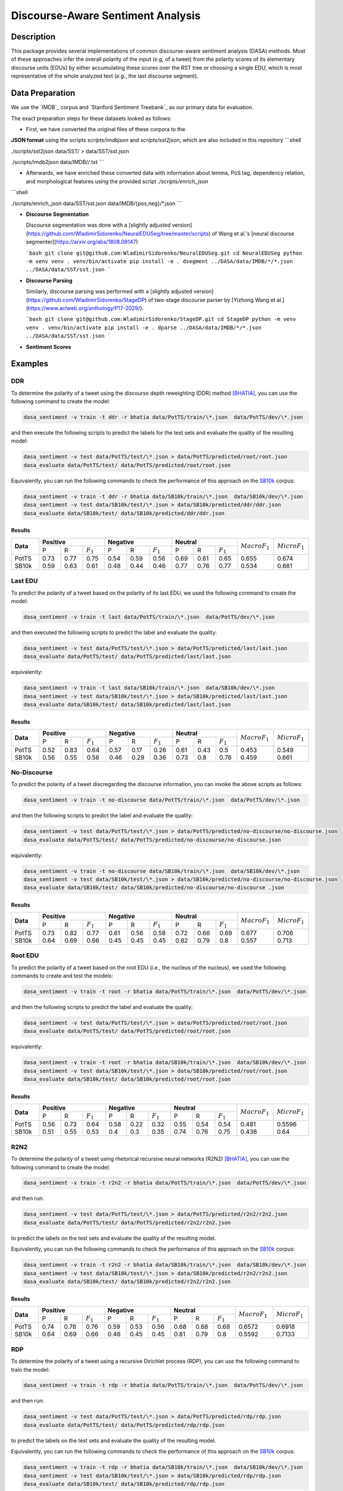 Discourse-Aware Sentiment Analysis
==================================

.. image:: https://travis-ci.org/WladimirSidorenko/DASA.svg?branch=master
   :alt: Build Status
   :align: right
   :target: https://travis-ci.org/WladimirSidorenko/DASA

.. image:: https://img.shields.io/badge/license-MIT-blue.svg
   :alt: MIT License
   :align: right
   :target: http://opensource.org/licenses/MIT

Description
-----------

This package provides several implementations of common
discourse-aware sentiment analysis (DASA) methods.  Most of these
approaches infer the overall polarity of the input (*e.g,* of a tweet)
from the polarity scores of its elementary discourse units (EDUs) by
either accumulating these scores over the RST tree or choosing a
single EDU, which is most representative of the whole analyzed text
(*e.g.*, the last discourse segment).

Data Preparation
----------------

We use the `IMDB`_ corpus and `Stanford Sentiment Treebank`_ as our
primary data for evaluation.

The exact preparation steps for these datasets looked as follows:

* First, we have converted the original files of these corpora to the
**JSON format** using the scripts `scripts/imdbjson` and
`scripts/sst2json`, which are also included in this repository
```shell

./scripts/sst2json data/SST/ > data/SST/sst.json

./scripts/imdb2json data/IMDB/*/*.txt
```

* Afterwards, we have enriched these converted data with information
  about lemma, PoS tag, dependency relation, and morphological
  features using the provided script `./scripts/enrich_json`
```shell

./scripts/enrich_json data/SST/sst.json data/IMDB/{pos,neg}/*.json
```

* **Discourse Segmentation**

  Discourse segmentation was done with a [slightly adjusted
  version](https://github.com/WladimirSidorenko/NeuralEDUSeg/tree/master/scripts)
  of Wang et al.'s [neural discourse
  segmenter](https://arxiv.org/abs/1808.09147)

  ```bash
  git clone git@github.com:WladimirSidorenko/NeuralEDUSeg.git
  cd NeuralEDUSeg
  python -m venv venv
  . venv/bin/activate
  pip install -e .
  dsegment ../DASA/data/IMDB/*/*.json ../DASA/data/SST/sst.json
  ```

* **Discourse Parsing**

  Similarly, discourse parsing was performed with a [slightly adjusted
  version](https://github.com/WladimirSidorenko/StageDP) of two-stage
  discourse parser by [Yizhong Wang et
  al.](https://www.aclweb.org/anthology/P17-2029/):

  ```bash
  git clone git@github.com:WladimirSidorenko/StageDP.git
  cd StageDP
  python -m venv venv
  . venv/bin/activate
  pip install -e .
  dparse ../DASA/data/IMDB/*/*.json ../DASA/data/SST/sst.json
  ```

* **Sentiment Scores**

Examples
--------

DDR
^^^

To determine the polarity of a tweet using the discourse depth
reweighting (DDR) method [BHATIA]_, you can use the following command to
create the model:

.. code-block:: shell

  dasa_sentiment -v train -t ddr -r bhatia data/PotTS/train/\*.json  data/PotTS/dev/\*.json

and then execute the following scripts to predict the labels for the
test sets and evaluate the quality of the resulting model:

.. code-block:: shell

  dasa_sentiment -v test data/PotTS/test/\*.json > data/PotTS/predicted/root/root.json
  dasa_evaluate data/PotTS/test/ data/PotTS/predicted/root/root.json

Equivalently, you can run the following commands to check the
performance of this approach on the SB10k_ corpus:

.. code-block:: shell

  dasa_sentiment -v train -t ddr -r bhatia data/SB10k/train/\*.json  data/SB10k/dev/\*.json
  dasa_sentiment -v test data/SB10k/test/\*.json > data/SB10k/predicted/ddr/ddr.json
  dasa_evaluate data/SB10k/test/ data/SB10k/predicted/ddr/ddr.json


Results
~~~~~~~

.. comment:
   General Statistics:
   precision    recall  f1-score   support
   positive       0.73      0.77      0.75       437
   negative       0.54      0.59      0.56       209
   neutral       0.69      0.61      0.65       360
   avg / total       0.68      0.67      0.67      1006
   Macro-Averaged F1-Score (Positive and Negative Classes): 65.50%
   Micro-Averaged F1-Score (All Classes): 67.3956%

.. comment:
   General Statistics:
   precision    recall  f1-score   support
   positive       0.59      0.63      0.61       190
   negative       0.48      0.44      0.46       113
   neutral       0.77      0.76      0.77       447
   avg / total       0.68      0.68      0.68       750
   Macro-Averaged F1-Score (Positive and Negative Classes): 53.39%
   Micro-Averaged F1-Score (All Classes): 68.1333%

+-----------+-------------------------------+-------------------------------+-----------------------------+-------------------+-------------------+
| **Data**  |          **Positive**         |           **Negative**        |          **Neutral**        | :math:`Macro F_1` | :math:`Micro F_1` |
+           +--------+------+---------------+--------+------+---------------+--------+------+-------------+                   +                   +
|           |    P   |   R  |  :math:`F_1`  |   P    |   R  |  :math:`F_1`  |    P   |   R  | :math:`F_1` |                   |                   |
+-----------+--------+------+---------------+--------+------+---------------+--------+------+-------------+-------------------+-------------------+
| PotTS     |  0.73  | 0.77 |      0.75     |  0.54  | 0.59 |     0.56      |  0.69  | 0.61 |     0.65    |       0.655       |      0.674        |
| SB10k     |  0.59  | 0.63 |      0.61     |  0.48  | 0.44 |     0.46      |  0.77  | 0.76 |     0.77    |       0.534       |      0.681        |
+-----------+--------+------+---------------+--------+------+---------------+--------+------+-------------+-------------------+-------------------+

Last EDU
^^^^^^^^

To predict the polarity of a tweet based on the polarity of its last
EDU, we used the following command to create the model:

.. code-block:: shell

  dasa_sentiment -v train -t last data/PotTS/train/\*.json  data/PotTS/dev/\*.json

and then executed the following scripts to predict the label and
evaluate the quality:

.. code-block:: shell

  dasa_sentiment -v test data/PotTS/test/\*.json > data/PotTS/predicted/last/last.json
  dasa_evaluate data/PotTS/test/ data/PotTS/predicted/last/last.json

equivalently:

.. code-block:: shell

  dasa_sentiment -v train -t last data/SB10k/train/\*.json  data/SB10k/dev/\*.json
  dasa_sentiment -v test data/SB10k/test/\*.json > data/SB10k/predicted/last/last.json
  dasa_evaluate data/SB10k/test/ data/SB10k/predicted/last/last.json


Results
~~~~~~~

.. comment:
   General Statistics:
   precision    recall  f1-score   support
   positive       0.52      0.83      0.64       437
   negative       0.57      0.17      0.26       209
   neutral       0.61      0.43      0.50       360
   avg / total       0.57      0.55      0.51      1006
   Macro-Averaged F1-Score (Positive and Negative Classes): 45.30%
   Micro-Averaged F1-Score (All Classes): 54.8708%

.. comment:
   General Statistics:
   precision    recall  f1-score   support
   positive       0.56      0.55      0.56       190
   negative       0.46      0.29      0.36       113
   neutral       0.73      0.80      0.76       447
   avg / total       0.65      0.66      0.65       750
   Macro-Averaged F1-Score (Positive and Negative Classes): 45.86%
   Micro-Averaged F1-Score (All Classes): 66.1333%

+-----------+-------------------------------+-------------------------------+-----------------------------+-------------------+-------------------+
| **Data**  |          **Positive**         |           **Negative**        |          **Neutral**        | :math:`Macro F_1` | :math:`Micro F_1` |
+           +--------+------+---------------+--------+------+---------------+--------+------+-------------+                   +                   +
|           |    P   |   R  |  :math:`F_1`  |   P    |   R  |  :math:`F_1`  |    P   |   R  | :math:`F_1` |                   |                   |
+-----------+--------+------+---------------+--------+------+---------------+--------+------+-------------+-------------------+-------------------+
| PotTS     |  0.52  | 0.83 |      0.64     |  0.57  | 0.17 |     0.26      |  0.61  | 0.43 |     0.5     |       0.453       |       0.549       |
| SB10k     |  0.56  | 0.55 |      0.56     |  0.46  | 0.29 |     0.36      |  0.73  | 0.8  |     0.76    |       0.459       |       0.661       |
+-----------+--------+------+---------------+--------+------+---------------+--------+------+-------------+-------------------+-------------------+


No-Discourse
^^^^^^^^^^^^

To predict the polarity of a tweet discregarding the discourse
information, you can invoke the above scripts as follows:

.. code-block:: shell

  dasa_sentiment -v train -t no-discourse data/PotTS/train/\*.json  data/PotTS/dev/\*.json

and then the following scripts to predict the label and evaluate the
quality:

.. code-block:: shell

  dasa_sentiment -v test data/PotTS/test/\*.json > data/PotTS/predicted/no-discourse/no-discourse.json
  dasa_evaluate data/PotTS/test/ data/PotTS/predicted/no-discourse/no-discourse.json

equivalently:

.. code-block:: shell

  dasa_sentiment -v train -t no-discourse data/SB10k/train/\*.json  data/SB10k/dev/\*.json
  dasa_sentiment -v test data/SB10k/test/\*.json > data/SB10k/predicted/no-discourse/no-discourse.json
  dasa_evaluate data/SB10k/test/ data/SB10k/predicted/no-discourse/no-discourse .json


Results
~~~~~~~

.. comment:

   General Statistics:
   precision    recall  f1-score   support
   positive       0.73      0.82      0.77       437
   negative       0.61      0.56      0.58       209
   neutral       0.72      0.66      0.69       360
   avg / total       0.70      0.71      0.70      1006
   Macro-Averaged F1-Score (Positive and Negative Classes): 67.66%
   Micro-Averaged F1-Score (All Classes): 70.5765%

.. comment:

   General Statistics:
   precision    recall  f1-score   support
   positive       0.64      0.69      0.66       190
   negative       0.45      0.45      0.45       113
   neutral       0.82      0.79      0.80       447
   avg / total       0.72      0.71      0.71       750
   Macro-Averaged F1-Score (Positive and Negative Classes): 55.72%
   Micro-Averaged F1-Score (All Classes): 71.3333%


+-----------+-------------------------------+-------------------------------+-----------------------------+-------------------+-------------------+
| **Data**  |          **Positive**         |           **Negative**        |          **Neutral**        | :math:`Macro F_1` | :math:`Micro F_1` |
+           +--------+------+---------------+--------+------+---------------+--------+------+-------------+                   +                   +
|           |    P   |   R  |  :math:`F_1`  |   P    |   R  |  :math:`F_1`  |    P   |   R  | :math:`F_1` |                   |                   |
+-----------+--------+------+---------------+--------+------+---------------+--------+------+-------------+-------------------+-------------------+
| PotTS     |  0.73  | 0.82 |      0.77     |  0.61  | 0.56 |     0.58      |  0.72  | 0.66 |    0.69     |       0.677       |       0.706       |
| SB10k     |  0.64  | 0.69 |      0.66     |  0.45  | 0.45 |     0.45      |  0.82  | 0.79 |    0.8      |       0.557       |       0.713       |
+-----------+--------+------+---------------+--------+------+---------------+--------+------+-------------+-------------------+-------------------+

Root EDU
^^^^^^^^

To predict the polarity of a tweet based on the root EDU (*i.e.*, the
nucleus of the nucleus), we used the following commands to create and
test the models:

.. code-block:: shell

  dasa_sentiment -v train -t root -r bhatia data/PotTS/train/\*.json  data/PotTS/dev/\*.json

and then the following scripts to predict the label and evaluate the
quality:

.. code-block:: shell

  dasa_sentiment -v test data/PotTS/test/\*.json > data/PotTS/predicted/root/root.json
  dasa_evaluate data/PotTS/test/ data/PotTS/predicted/root/root.json

equivalently:

.. code-block:: shell

  dasa_sentiment -v train -t root -r bhatia data/SB10k/train/\*.json  data/SB10k/dev/\*.json
  dasa_sentiment -v test data/SB10k/test/\*.json > data/SB10k/predicted/root/root.json
  dasa_evaluate data/SB10k/test/ data/SB10k/predicted/root/root.json


Results
~~~~~~~

.. comment:

   General Statistics:
   precision    recall  f1-score   support
   positive      0.56      0.73      0.64       437
   negative      0.58      0.22      0.32       209
   neutral       0.55      0.54      0.54       360
   avg / total       0.56      0.56      0.54      1006
   Macro-Averaged F1-Score (Positive and Negative Classes): 48.12%
   Micro-Averaged F1-Score (All Classes): 55.9642%

.. comment:

   General Statistics:
   precision    recall  f1-score   support
   positive      0.51      0.55      0.53       190
   negative      0.40      0.30      0.35       113
   neutral       0.74      0.76      0.75       447
   avg / total       0.63      0.64      0.63       750
   Macro-Averaged F1-Score (Positive and Negative Classes): 43.77%
   Micro-Averaged F1-Score (All Classes): 64.0000%


+-----------+-------------------------------+-------------------------------+-----------------------------+-------------------+-------------------+
| **Data**  |          **Positive**         |           **Negative**        |          **Neutral**        | :math:`Macro F_1` | :math:`Micro F_1` |
+           +--------+------+---------------+--------+------+---------------+--------+------+-------------+                   +                   +
|           |    P   |   R  |  :math:`F_1`  |   P    |   R  |  :math:`F_1`  |    P   |   R  | :math:`F_1` |                   |                   |
+-----------+--------+------+---------------+--------+------+---------------+--------+------+-------------+-------------------+-------------------+
| PotTS     |  0.56  | 0.73 |      0.64     |  0.58  | 0.22 |     0.32      |  0.55  | 0.54 |    0.54     |       0.481       |       0.5596      |
| SB10k     |  0.51  | 0.55 |      0.53     |  0.4   | 0.3  |     0.35      |  0.74  | 0.76 |    0.75     |       0.438       |       0.64        |
+-----------+--------+------+---------------+--------+------+---------------+--------+------+-------------+-------------------+-------------------+

R2N2
^^^^

To determine the polarity of a tweet using rhetorical recursive neural
networks (R2N2) [BHATIA]_, you can use the following command to create
the model:

.. code-block:: shell

  dasa_sentiment -v train -t r2n2 -r bhatia data/PotTS/train/\*.json  data/PotTS/dev/\*.json

and then run:

.. code-block:: shell

  dasa_sentiment -v test data/PotTS/test/\*.json > data/PotTS/predicted/r2n2/r2n2.json
  dasa_evaluate data/PotTS/test/ data/PotTS/predicted/r2n2/r2n2.json

to predict the labels on the test sets and evaluate the quality of the
resulting model.

Equivalently, you can run the following commands to check the
performance of this approach on the SB10k_ corpus:

.. code-block:: shell

  dasa_sentiment -v train -t r2n2 -r bhatia data/SB10k/train/\*.json  data/SB10k/dev/\*.json
  dasa_sentiment -v test data/SB10k/test/\*.json > data/SB10k/predicted/r2n2/r2n2.json
  dasa_evaluate data/SB10k/test/ data/SB10k/predicted/r2n2/r2n2.json


Results
~~~~~~~

.. comment:
   General Statistics:
   precision    recall  f1-score   support
   positive       0.74      0.78      0.76       437
   negative       0.59      0.53      0.56       209
   neutral       0.68      0.68      0.68       360
   avg / total       0.69      0.69      0.69      1006
   Macro-Averaged F1-Score (Positive and Negative Classes): 65.72%
   Micro-Averaged F1-Score (All Classes): 69.1849%

.. comment:
   General Statistics:
   precision    recall  f1-score   support
   positive       0.64      0.69      0.66       190
   negative       0.46      0.45      0.45       113
   neutral       0.81      0.79      0.80       447
   avg / total       0.72      0.71      0.71       750
   Macro-Averaged F1-Score (Positive and Negative Classes): 55.92%
   Micro-Averaged F1-Score (All Classes): 71.3333%

+-----------+-------------------------------+-------------------------------+-----------------------------+-------------------+-------------------+
| **Data**  |          **Positive**         |           **Negative**        |          **Neutral**        | :math:`Macro F_1` | :math:`Micro F_1` |
+           +--------+------+---------------+--------+------+---------------+--------+------+-------------+                   +                   +
|           |    P   |   R  |  :math:`F_1`  |   P    |   R  |  :math:`F_1`  |    P   |   R  | :math:`F_1` |                   |                   |
+-----------+--------+------+---------------+--------+------+---------------+--------+------+-------------+-------------------+-------------------+
| PotTS     |  0.74  | 0.78 |      0.76     |  0.59  | 0.53 |     0.56      |  0.68  | 0.68 |     0.68    |       0.6572      |      0.6918       |
| SB10k     |  0.64  | 0.69 |      0.66     |  0.46  | 0.45 |     0.45      |  0.81  | 0.79 |     0.8     |       0.5592      |      0.7133       |
+-----------+--------+------+---------------+--------+------+---------------+--------+------+-------------+-------------------+-------------------+

RDP
^^^

To determine the polarity of a tweet using a recursive Dirichlet
process (RDP), you can use the following command to train the model:

.. code-block:: shell

  dasa_sentiment -v train -t rdp -r bhatia data/PotTS/train/\*.json  data/PotTS/dev/\*.json

and then run:

.. code-block:: shell

  dasa_sentiment -v test data/PotTS/test/\*.json > data/PotTS/predicted/rdp/rdp.json
  dasa_evaluate data/PotTS/test/ data/PotTS/predicted/rdp/rdp.json

to predict the labels on the test sets and evaluate the quality of the
resulting model.

Equivalently, you can run the following commands to check the
performance of this approach on the SB10k_ corpus:

.. code-block:: shell

  dasa_sentiment -v train -t rdp -r bhatia data/SB10k/train/\*.json  data/SB10k/dev/\*.json
  dasa_sentiment -v test data/SB10k/test/\*.json > data/SB10k/predicted/rdp/rdp.json
  dasa_evaluate data/SB10k/test/ data/SB10k/predicted/rdp/rdp.json


Results
~~~~~~~

.. comment:
   General Statistics:
   precision    recall  f1-score   support
   positive       0.72      0.83      0.77       437
   negative       0.58      0.53      0.55       209
   neutral       0.72      0.62      0.67       360
   avg / total       0.69      0.69      0.69      1006
   Macro-Averaged F1-Score (Positive and Negative Classes): 66.22%
   Micro-Averaged F1-Score (All Classes): 69.2843%

   SparseMax
   ---------
   General Statistics:
   precision    recall  f1-score   support
   positive       0.73      0.82      0.77       437
   negative       0.61      0.54      0.57       209
   neutral       0.72      0.66      0.69       360
   avg / total       0.70      0.70      0.70      1006
   Macro-Averaged F1-Score (Positive and Negative Classes): 67.09%
   Micro-Averaged F1-Score (All Classes): 70.3777%

   SparseMax (no contrastive)
   --------------------------
   General Statistics:
   precision    recall  f1-score   support
   positive       0.73      0.82      0.77       437
   negative       0.61      0.56      0.58       209
   neutral       0.73      0.65      0.69       360
   avg / total       0.70      0.71      0.70      1006
   Macro-Averaged F1-Score (Positive and Negative Classes): 67.77%
   Micro-Averaged F1-Score (All Classes): 70.5765%

   SparseMax (no contrastive, dep rel)
   -----------------------------------

   SoftMax
   ---------
   General Statistics:
   precision    recall  f1-score   support
   positive       0.70      0.83      0.76       437
   negative       0.59      0.54      0.56       209
   neutral       0.73      0.60      0.66       360
   avg / total       0.69      0.69      0.68      1006
   Macro-Averaged F1-Score (Positive and Negative Classes): 66.18%
   Micro-Averaged F1-Score (All Classes): 68.6879%

   Custom Normalization
   --------------------
   General Statistics:
   precision    recall  f1-score   support
   positive       0.74      0.82      0.78       437
   negative       0.61      0.51      0.56       209
   neutral       0.72      0.69      0.70       360
   avg / total       0.70      0.71      0.70      1006
   Macro-Averaged F1-Score (Positive and Negative Classes): 66.79%
   Micro-Averaged F1-Score (All Classes): 70.8748%

.. comment:
   General Statistics:
   precision    recall  f1-score   support
   positive       0.64      0.69      0.66       190
   negative       0.44      0.44      0.44       113
   neutral       0.82      0.79      0.80       447
   avg / total       0.72      0.71      0.71       750
   Macro-Averaged F1-Score (Positive and Negative Classes): 55.37%
   Micro-Averaged F1-Score (All Classes): 71.2000%

   SparseMax
   ---------
   General Statistics:
   precision    recall  f1-score   support
   positive       0.64      0.69      0.66       190
   negative       0.45      0.45      0.45       113
   neutral       0.82      0.79      0.80       447
   avg / total       0.72      0.71      0.71       750
   Macro-Averaged F1-Score (Positive and Negative Classes): 55.72%
   Micro-Averaged F1-Score (All Classes): 71.3333%

   SparseMax (no contrastive)
   --------------------------
   General Statistics:
   precision    recall  f1-score   support
   positive       0.64      0.69      0.66       190
   negative       0.45      0.45      0.45       113
   neutral       0.82      0.79      0.80       447
   avg / total       0.72      0.71      0.71       750
   Macro-Averaged F1-Score (Positive and Negative Classes): 55.72%
   Micro-Averaged F1-Score (All Classes): 71.3333%

   SparseMax (no contrastive, dep rel)
   -----------------------------------

   SoftMax
   ---------
   General Statistics:
   precision    recall  f1-score   support
   positive       0.65      0.70      0.67       190
   negative       0.45      0.45      0.45       113
   neutral       0.82      0.79      0.80       447
   avg / total       0.72      0.72      0.72       750
   Macro-Averaged F1-Score (Positive and Negative Classes): 56.15%
   Micro-Averaged F1-Score (All Classes): 71.6000%

   Custom Normalization
   --------------------
   General Statistics:
   precision    recall  f1-score   support
   positive       0.64      0.69      0.66       190
   negative       0.45      0.43      0.44       113
   neutral       0.81      0.79      0.80       447
   avg / total       0.71      0.71      0.71       750
   Macro-Averaged F1-Score (Positive and Negative Classes): 55.32%
   Micro-Averaged F1-Score (All Classes): 71.2000%

+-----------+-------------------------------+-------------------------------+-----------------------------+-------------------+-------------------+
| **Data**  |          **Positive**         |           **Negative**        |          **Neutral**        | :math:`Macro F_1` | :math:`Micro F_1` |
+           +--------+------+---------------+--------+------+---------------+--------+------+-------------+                   +                   +
|           |    P   |   R  |  :math:`F_1`  |   P    |   R  |  :math:`F_1`  |    P   |   R  | :math:`F_1` |                   |                   |
+-----------+--------+------+---------------+--------+------+---------------+--------+------+-------------+-------------------+-------------------+
| PotTS     |  0.73  | 0.82 |      0.77     |  0.61  | 0.56 |     0.58      |  0.73  | 0.65 |     0.69    |       0.678       |      0.706        |
| SB10k     |  0.64  | 0.69 |      0.66     |  0.45  | 0.45 |     0.45      |  0.82  | 0.79 |     0.8     |       0.557       |      0.713        |
+-----------+--------+------+---------------+--------+------+---------------+--------+------+-------------+-------------------+-------------------+

WANG
^^^^

To determine the polarity of a message using a linear combination of
EDU polarities [WANG]_, you can use the following command to create
the model:

.. code-block:: shell

  dasa_sentiment -v train -t wang -r bhatia data/PotTS/train/\*.json  data/PotTS/dev/\*.json

and run:

.. code-block:: shell

  dasa_sentiment -v test data/PotTS/test/\*.json > data/PotTS/predicted/wang/wang.json
  dasa_evaluate data/PotTS/test/ data/PotTS/predicted/wang/wang.json

to predict the labels on the test sets and evaluate the quality of the
resulting model.


Results
~~~~~~~

.. comment:
   General Statistics:
   precision    recall  f1-score   support
   positive       0.58      0.79      0.67       437
   negative       0.61      0.21      0.31       209
   neutral       0.61      0.57      0.59       360
   avg / total       0.59      0.59      0.57      1006
   Macro-Averaged F1-Score (Positive and Negative Classes): 48.72%
   Micro-Averaged F1-Score (All Classes): 59.0457%

.. comment:
   General Statistics:
   precision    recall  f1-score   support
   positive       0.61      0.63      0.62       190
   negative       0.46      0.29      0.36       113
   neutral       0.76      0.82      0.79       447
   avg / total       0.68      0.69      0.68       750
   Macro-Averaged F1-Score (Positive and Negative Classes): 48.84%
   Micro-Averaged F1-Score (All Classes): 69.3333%

+-----------+-------------------------------+-------------------------------+-----------------------------+-------------------+-------------------+
| **Data**  |          **Positive**         |           **Negative**        |          **Neutral**        | :math:`Macro F_1` | :math:`Micro F_1` |
+           +--------+------+---------------+--------+------+---------------+--------+------+-------------+                   +                   +
|           |    P   |   R  |  :math:`F_1`  |   P    |   R  |  :math:`F_1`  |    P   |   R  | :math:`F_1` |                   |                   |
+-----------+--------+------+---------------+--------+------+---------------+--------+------+-------------+-------------------+-------------------+
| PotTS     |  0.58  | 0.79 |      0.67     |  0.61  | 0.21 |     0.31      |  0.61  | 0.57 |     0.59    |       0.4872      |      0.5905       |
| SB10k     |  0.61  | 0.63 |      0.62     |  0.46  | 0.29 |     0.36      |  0.76  | 0.82 |     0.79    |       0.4884      |      0.6933       |
+-----------+--------+------+---------------+--------+------+---------------+--------+------+-------------+-------------------+-------------------+

LCRF
^^^^

In the same way, you can use the ``-t lcrf`` option, to train and
evaluate latent CRFs:

.. code-block:: shell

  dasa_sentiment -v train -t lcrf -r bhatia data/PotTS/train/\*.json  data/PotTS/dev/\*.json
  dasa_sentiment -v test data/PotTS/test/\*.json > data/PotTS/predicted/lcrf/lcrf.json
  dasa_evaluate data/PotTS/test/ data/PotTS/predicted/lcrf/lcrf.json


Results
~~~~~~~

.. comment: PotTS
   precision    recall  f1-score   support
   positive       0.76      0.79      0.77       437
   negative       0.61      0.53      0.56       209
   neutral       0.70      0.71      0.71       360
   avg / total       0.71      0.71      0.71      1006
   Macro-Averaged F1-Score (Positive and Negative Classes): 66.95%
   Micro-Averaged F1-Score (All Classes): 70.8748%

.. comment: SB10k
   precision    recall  f1-score   support
   positive       0.64      0.69      0.66       190
   negative       0.45      0.45      0.45       113
   neutral       0.82      0.79      0.80       447
   avg / total       0.72      0.71      0.71       750
   Macro-Averaged F1-Score (Positive and Negative Classes): 55.72%
   Micro-Averaged F1-Score (All Classes): 71.3333%

+-----------+-------------------------------+-------------------------------+-----------------------------+-------------------+-------------------+
| **Data**  |          **Positive**         |           **Negative**        |          **Neutral**        | :math:`Macro F_1` | :math:`Micro F_1` |
+           +--------+------+---------------+--------+------+---------------+--------+------+-------------+                   +                   +
|           |    P   |   R  |  :math:`F_1`  |   P    |   R  |  :math:`F_1`  |    P   |   R  | :math:`F_1` |                   |                   |
+-----------+--------+------+---------------+--------+------+---------------+--------+------+-------------+-------------------+-------------------+
| PotTS     |  0.76  | 0.79 |      0.77     |  0.61  | 0.53 |     0.56      |  0.71  | 0.71 |     0.71    |       0.67        |      0.709        |
| SB10k     |  0.64  | 0.69 |      0.66     |  0.45  | 0.45 |     0.45      |  0.82  | 0.79 |     0.8     |       0.557       |      0.713        |
+-----------+--------+------+---------------+--------+------+---------------+--------+------+-------------+-------------------+-------------------+

LMCRF
^^^^^

In the same way, you can use the ``-t lmcrf`` option, to train and
evaluate hidden marginalized CRFs:

.. code-block:: shell

  dasa_sentiment -v train -t lmcrf -r bhatia data/PotTS/train/\*.json  data/PotTS/dev/\*.json
  dasa_sentiment -v test data/PotTS/test/\*.json > data/PotTS/predicted/lmcrf/lmcrf.json
  dasa_evaluate data/PotTS/test/ data/PotTS/predicted/lmcrf/lmcrf.json


Results
~~~~~~~

.. comment: PotTS
   General Statistics:
   precision    recall  f1-score   support
   positive       0.77      0.77      0.77       437
   negative       0.61      0.54      0.57       209
   neutral       0.69      0.74      0.72       360
   avg / total       0.71      0.71      0.71      1006
   Macro-Averaged F1-Score (Positive and Negative Classes): 67.05%
   Micro-Averaged F1-Score (All Classes): 71.1730%

.. comment: SB10k
   General Statistics
   precision    recall  f1-score   support
   positive       0.64      0.69      0.67       190
   negative       0.45      0.45      0.45       113
   neutral       0.82      0.79      0.80       447
   avg / total       0.72      0.71      0.72       750
   Macro-Averaged F1-Score (Positive and Negative Classes): 55.98%
   Micro-Averaged F1-Score (All Classes): 71.4667%

+-----------+-------------------------------+-------------------------------+-----------------------------+-------------------+-------------------+
| **Data**  |          **Positive**         |           **Negative**        |          **Neutral**        | :math:`Macro F_1` | :math:`Micro F_1` |
+           +--------+------+---------------+--------+------+---------------+--------+------+-------------+                   +                   +
|           |    P   |   R  |  :math:`F_1`  |   P    |   R  |  :math:`F_1`  |    P   |   R  | :math:`F_1` |                   |                   |
+-----------+--------+------+---------------+--------+------+---------------+--------+------+-------------+-------------------+-------------------+
| PotTS     |  0.77  | 0.77 |      0.77     |  0.61  | 0.54 |     0.57      |  0.69  | 0.74 |     0.72    |       0.671       |      0.712        |
| SB10k     |  0.64  | 0.69 |      0.67     |  0.45  | 0.45 |     0.45      |  0.82  | 0.79 |     0.8     |       0.56        |      0.715        |
+-----------+--------+------+---------------+--------+------+---------------+--------+------+-------------+-------------------+-------------------+

.. _PotTS: http://www.lrec-conf.org/proceedings/lrec2016/pdf/97_Paper.pdf
.. _SB10k: http://aclweb.org/anthology/W17-1106
.. _text normalization pipeline: https://www-archiv.tu-darmstadt.de/gscl2013/images/sidarenka_scheffler_stede.pdf
.. _Mate dependency parser: http://www.ims.uni-stuttgart.de/forschung/ressourcen/werkzeuge/matetools.en.html
.. _conll2tsv: https://github.com/WladimirSidorenko/CGSA/blob/master/scripts/conll2tsv
.. _tsv2json: https://github.com/WladimirSidorenko/DASA/blob/master/scripts/tsv2json
.. _add_segmentation: https://github.com/WladimirSidorenko/DASA/blob/master/scripts/add_segmentation
.. _add_polarity_scores: https://github.com/WladimirSidorenko/DASA/blob/master/scripts/add_polarity_scores
.. _RSTParser package: https://github.com/WladimirSidorenko/RSTParser

References
----------

.. [BHATIA] Parminder Bhatia, Yangfeng Ji, and Jacob
         Eisenstein. 2015. Better Document-Level Sentiment Analysis
         from RST Discourse Parsing. In Proceedings of Empirical
         Methods for Natural Language Processing (EMNLP), Lisbon,
         September.
.. [BOHNET] Bernd Bohnet. 2009. Effiient parsing of syntactic and
	    semantic dependency structures. In Hajic, J., editor,
	    Proceedings of the Thirteenth Conference on Computational
	    Natural Lan- guage Learning: Shared Task, CoNLL 2009,
	    Boulder, Colorado, USA, June 4, 2009 , pages 67--72. ACL.
.. [SIDARENKA] Uladzimir Sidarenka, Tatjana Schefflr and Manfred
	 Stede. 2013.  Rule-based normalization of German Twitter
	 messages. In Language Processing and Knowledge in the Web -
	 25th International Conference, GSCL 2013: Proceedings of the
	 workshop Verarbeitung und Annotation von Sprachdaten aus
	 Genres internetbasierter Kommunikation , Darmstadt, Germany.
.. [WANG] Fei Wang, Yunfang Wu and Likun Qiu. (2013). Exploiting
	  hierarchical discourse structure for review sentiment
	  analysis. In 2013 International Conference on Asian Language
	  Processing, IALP 2013, Urumqi, China, August 17-19, 2013 ,
	  pages 121--124. IEEE.
